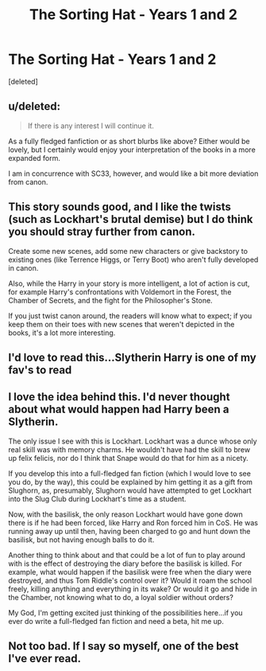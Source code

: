 #+TITLE: The Sorting Hat - Years 1 and 2

* The Sorting Hat - Years 1 and 2
:PROPERTIES:
:Score: 15
:DateUnix: 1355056952.0
:DateShort: 2012-Dec-09
:END:
[deleted]


** u/deleted:
#+begin_quote
  If there is any interest I will continue it.
#+end_quote

As a fully fledged fanfiction or as short blurbs like above? Either would be lovely, but I certainly would enjoy your interpretation of the books in a more expanded form.

I am in concurrence with SC33, however, and would like a bit more deviation from canon.
:PROPERTIES:
:Score: 4
:DateUnix: 1355100672.0
:DateShort: 2012-Dec-10
:END:


** This story sounds good, and I like the twists (such as Lockhart's brutal demise) but I do think you should stray further from canon.

Create some new scenes, add some new characters or give backstory to existing ones (like Terrence Higgs, or Terry Boot) who aren't fully developed in canon.

Also, while the Harry in your story is more intelligent, a lot of action is cut, for example Harry's confrontations with Voldemort in the Forest, the Chamber of Secrets, and the fight for the Philosopher's Stone.

If you just twist canon around, the readers will know what to expect; if you keep them on their toes with new scenes that weren't depicted in the books, it's a lot more interesting.
:PROPERTIES:
:Author: SC33
:Score: 2
:DateUnix: 1355059064.0
:DateShort: 2012-Dec-09
:END:


** I'd love to read this...Slytherin Harry is one of my fav's to read
:PROPERTIES:
:Author: NavyGirlNuc
:Score: 2
:DateUnix: 1355117435.0
:DateShort: 2012-Dec-10
:END:


** I love the idea behind this. I'd never thought about what would happen had Harry been a Slytherin.

The only issue I see with this is Lockhart. Lockhart was a dunce whose only real skill was with memory charms. He wouldn't have had the skill to brew up felix felicis, nor do I think that Snape would do that for him as a nicety.

If you develop this into a full-fledged fan fiction (which I would love to see you do, by the way), this could be explained by him getting it as a gift from Slughorn, as, presumably, Slughorn would have attempted to get Lockhart into the Slug Club during Lockhart's time as a student.

Now, with the basilisk, the only reason Lockhart would have gone down there is if he had been forced, like Harry and Ron forced him in CoS. He was running away up until then, having been charged to go and hunt down the basilisk, but not having enough balls to do it.

Another thing to think about and that could be a lot of fun to play around with is the effect of destroying the diary before the basilisk is killed. For example, what would happen if the basilisk were free when the diary were destroyed, and thus Tom Riddle's control over it? Would it roam the school freely, killing anything and everything in its wake? Or would it go and hide in the Chamber, not knowing what to do, a loyal soldier without orders?

My God, I'm getting excited just thinking of the possibilities here...if you ever do write a full-fledged fan fiction and need a beta, hit me up.
:PROPERTIES:
:Author: mac_payton
:Score: 2
:DateUnix: 1355166598.0
:DateShort: 2012-Dec-10
:END:


** Not too bad. If I say so myself, one of the best I've ever read.
:PROPERTIES:
:Author: QuinnyBhoy99
:Score: 1
:DateUnix: 1355065369.0
:DateShort: 2012-Dec-09
:END:
